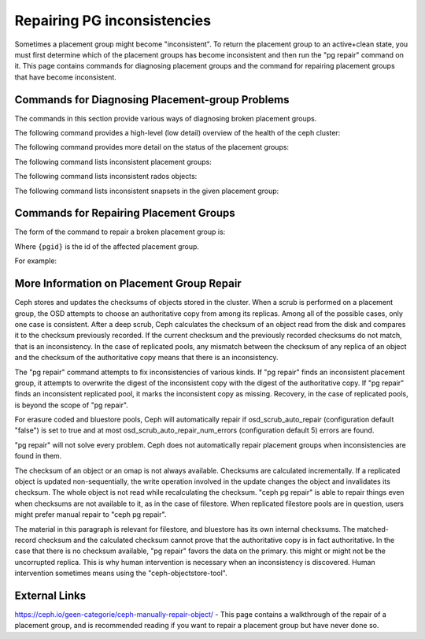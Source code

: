 ============================
Repairing PG inconsistencies
============================
Sometimes a placement group might become "inconsistent". To return the
placement group to an active+clean state, you must first determine which
of the placement groups has become inconsistent and then run the "pg
repair" command on it. This page contains commands for diagnosing placement
groups and the command for repairing placement groups that have become
inconsistent.

.. highlight:: console

Commands for Diagnosing Placement-group Problems
================================================
The commands in this section provide various ways of diagnosing broken placement groups.

The following command provides a high-level (low detail) overview of the health of the ceph cluster:

.. prompt:: bash #

   ceph health detail

The following command provides more detail on the status of the placement groups:

.. prompt:: bash #

   ceph pg dump --format=json-pretty

The following command lists inconsistent placement groups:

.. prompt:: bash #

   rados list-inconsistent-pg {pool}

The following command lists inconsistent rados objects:

.. prompt:: bash #

   rados list-inconsistent-obj {pgid}

The following command lists inconsistent snapsets in the given placement group:

.. prompt:: bash #

   rados list-inconsistent-snapset {pgid}


Commands for Repairing Placement Groups
=======================================
The form of the command to repair a broken placement group is:

.. prompt:: bash #

   ceph pg repair {pgid}

Where ``{pgid}`` is the id of the affected placement group.

For example:

.. prompt:: bash #

   ceph pg repair 1.4

More Information on Placement Group Repair
==========================================
Ceph stores and updates the checksums of objects stored in the cluster. When a scrub is performed on a placement group, the OSD attempts to choose an authoritative copy from among its replicas. Among all of the possible cases, only one case is consistent. After a deep scrub, Ceph calculates the checksum of an object read from the disk and compares it to the checksum previously recorded. If the current checksum and the previously recorded checksums do not match, that is an inconsistency. In the case of replicated pools, any mismatch between the checksum of any replica of an object and the checksum of the authoritative copy means that there is an inconsistency.

The "pg repair" command attempts to fix inconsistencies of various kinds. If "pg repair" finds an inconsistent placement group, it attempts to overwrite the digest of the inconsistent copy with the digest of the authoritative copy. If "pg repair" finds an inconsistent replicated pool, it marks the inconsistent copy as missing. Recovery, in the case of replicated pools, is beyond the scope of "pg repair".

For erasure coded and bluestore pools, Ceph will automatically repair if osd_scrub_auto_repair (configuration default "false") is set to true and at most osd_scrub_auto_repair_num_errors (configuration default 5) errors are found.

"pg repair" will not solve every problem. Ceph does not automatically repair placement groups when inconsistencies are found in them.

The checksum of an object or an omap is not always available. Checksums are calculated incrementally. If a replicated object is updated non-sequentially, the write operation involved in the update changes the object and invalidates its checksum. The whole object is not read while recalculating the checksum. "ceph pg repair" is able to repair things even when checksums are not available to it, as in the case of filestore. When replicated filestore pools are in question, users might prefer manual repair to "ceph pg repair". 

The material in this paragraph is relevant for filestore, and bluestore has its own internal checksums. The matched-record checksum and the calculated checksum cannot prove that the authoritative copy is in fact authoritative. In the case that there is no checksum available, "pg repair" favors the data on the primary. this might or might not be the uncorrupted replica. This is why human intervention is necessary when an inconsistency is discovered. Human intervention sometimes means using the "ceph-objectstore-tool".

External Links
==============
https://ceph.io/geen-categorie/ceph-manually-repair-object/ - This page contains a walkthrough of the repair of a placement group, and is recommended reading if you want to repair a placement
group but have never done so.
